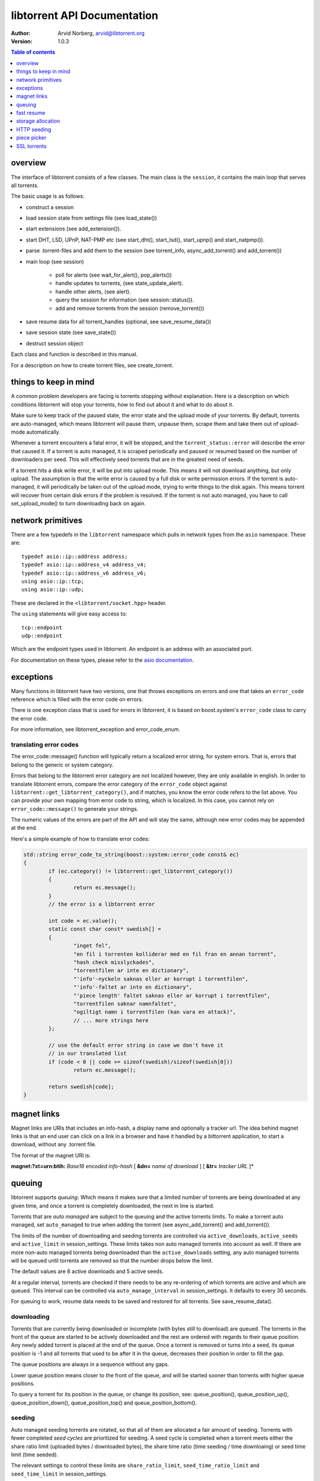 ============================
libtorrent API Documentation
============================

:Author: Arvid Norberg, arvid@libtorrent.org
:Version: 1.0.3

.. contents:: Table of contents
  :depth: 1
  :backlinks: none

overview
========

The interface of libtorrent consists of a few classes. The main class is
the ``session``, it contains the main loop that serves all torrents.

The basic usage is as follows:

* construct a session
* load session state from settings file (see load_state())
* start extensions (see add_extension()).
* start DHT, LSD, UPnP, NAT-PMP etc (see start_dht(), start_lsd(), start_upnp()
  and start_natpmp()).
* parse .torrent-files and add them to the session (see torrent_info,
  async_add_torrent() and add_torrent())
* main loop (see session)

	* poll for alerts (see wait_for_alert(), pop_alerts())
	* handle updates to torrents, (see state_update_alert).
	* handle other alerts, (see alert).
	* query the session for information (see session::status()).
	* add and remove torrents from the session (remove_torrent())

* save resume data for all torrent_handles (optional, see
  save_resume_data())
* save session state (see save_state())
* destruct session object

Each class and function is described in this manual.

For a description on how to create torrent files, see create_torrent.

.. _make_torrent: make_torrent.html

things to keep in mind
======================

A common problem developers are facing is torrents stopping without explanation.
Here is a description on which conditions libtorrent will stop your torrents,
how to find out about it and what to do about it.

Make sure to keep track of the paused state, the error state and the upload
mode of your torrents. By default, torrents are auto-managed, which means
libtorrent will pause them, unpause them, scrape them and take them out
of upload-mode automatically.

Whenever a torrent encounters a fatal error, it will be stopped, and the
``torrent_status::error`` will describe the error that caused it. If a torrent
is auto managed, it is scraped periodically and paused or resumed based on
the number of downloaders per seed. This will effectively seed torrents that
are in the greatest need of seeds.

If a torrent hits a disk write error, it will be put into upload mode. This
means it will not download anything, but only upload. The assumption is that
the write error is caused by a full disk or write permission errors. If the
torrent is auto-managed, it will periodically be taken out of the upload
mode, trying to write things to the disk again. This means torrent will recover
from certain disk errors if the problem is resolved. If the torrent is not
auto managed, you have to call set_upload_mode() to turn
downloading back on again.

network primitives
==================

There are a few typedefs in the ``libtorrent`` namespace which pulls
in network types from the ``asio`` namespace. These are::

	typedef asio::ip::address address;
	typedef asio::ip::address_v4 address_v4;
	typedef asio::ip::address_v6 address_v6;
	using asio::ip::tcp;
	using asio::ip::udp;

These are declared in the ``<libtorrent/socket.hpp>`` header.

The ``using`` statements will give easy access to::

	tcp::endpoint
	udp::endpoint

Which are the endpoint types used in libtorrent. An endpoint is an address
with an associated port.

For documentation on these types, please refer to the `asio documentation`_.

.. _`asio documentation`: http://asio.sourceforge.net/asio-0.3.8/doc/asio/reference.html

exceptions
==========

Many functions in libtorrent have two versions, one that throws exceptions on
errors and one that takes an ``error_code`` reference which is filled with the
error code on errors.

There is one exception class that is used for errors in libtorrent, it is based
on boost.system's ``error_code`` class to carry the error code.

For more information, see libtorrent_exception and error_code_enum.

translating error codes
-----------------------

The error_code::message() function will typically return a localized error string,
for system errors. That is, errors that belong to the generic or system category.

Errors that belong to the libtorrent error category are not localized however, they
are only available in english. In order to translate libtorrent errors, compare the
error category of the ``error_code`` object against ``libtorrent::get_libtorrent_category()``,
and if matches, you know the error code refers to the list above. You can provide
your own mapping from error code to string, which is localized. In this case, you
cannot rely on ``error_code::message()`` to generate your strings.

The numeric values of the errors are part of the API and will stay the same, although
new error codes may be appended at the end.

Here's a simple example of how to translate error codes:

.. code:: c++

	std::string error_code_to_string(boost::system::error_code const& ec)
	{
		if (ec.category() != libtorrent::get_libtorrent_category())
		{
			return ec.message();
		}
		// the error is a libtorrent error

		int code = ec.value();
		static const char const* swedish[] =
		{
			"inget fel",
			"en fil i torrenten kolliderar med en fil fran en annan torrent",
			"hash check misslyckades",
			"torrentfilen ar inte en dictionary",
			"'info'-nyckeln saknas eller ar korrupt i torrentfilen",
			"'info'-faltet ar inte en dictionary",
			"'piece length' faltet saknas eller ar korrupt i torrentfilen",
			"torrentfilen saknar namnfaltet",
			"ogiltigt namn i torrentfilen (kan vara en attack)",
			// ... more strings here
		};

		// use the default error string in case we don't have it
		// in our translated list
		if (code < 0 || code >= sizeof(swedish)/sizeof(swedish[0]))
			return ec.message();

		return swedish[code];
	}

magnet links
============

Magnet links are URIs that includes an info-hash, a display name and optionally
a tracker url. The idea behind magnet links is that an end user can click on a
link in a browser and have it handled by a bittorrent application, to start a
download, without any .torrent file.

The format of the magnet URI is:

**magnet:?xt=urn:btih:** *Base16 encoded info-hash* [ **&dn=** *name of download* ] [ **&tr=** *tracker URL* ]*

queuing
=======

libtorrent supports *queuing*. Which means it makes sure that a limited number of
torrents are being downloaded at any given time, and once a torrent is completely
downloaded, the next in line is started.

Torrents that are *auto managed* are subject to the queuing and the active
torrents limits. To make a torrent auto managed, set ``auto_managed`` to true
when adding the torrent (see async_add_torrent() and add_torrent()).

The limits of the number of downloading and seeding torrents are controlled via
``active_downloads``, ``active_seeds`` and ``active_limit`` in
session_settings. These limits takes non auto managed torrents into account as
well. If there are more non-auto managed torrents being downloaded than the
``active_downloads`` setting, any auto managed torrents will be queued until
torrents are removed so that the number drops below the limit.

The default values are 8 active downloads and 5 active seeds.

At a regular interval, torrents are checked if there needs to be any
re-ordering of which torrents are active and which are queued. This interval
can be controlled via ``auto_manage_interval`` in session_settings. It defaults
to every 30 seconds.

For queuing to work, resume data needs to be saved and restored for all
torrents. See save_resume_data().

downloading
-----------

Torrents that are currently being downloaded or incomplete (with bytes still to
download) are queued. The torrents in the front of the queue are started to be
actively downloaded and the rest are ordered with regards to their queue
position. Any newly added torrent is placed at the end of the queue. Once a
torrent is removed or turns into a seed, its queue position is -1 and all
torrents that used to be after it in the queue, decreases their position in
order to fill the gap.

The queue positions are always in a sequence without any gaps.

Lower queue position means closer to the front of the queue, and will be
started sooner than torrents with higher queue positions.

To query a torrent for its position in the queue, or change its position, see:
queue_position(), queue_position_up(), queue_position_down(),
queue_position_top() and queue_position_bottom().

seeding
-------

Auto managed seeding torrents are rotated, so that all of them are allocated a
fair amount of seeding. Torrents with fewer completed *seed cycles* are
prioritized for seeding. A seed cycle is completed when a torrent meets either
the share ratio limit (uploaded bytes / downloaded bytes), the share time ratio
(time seeding / time downloaing) or seed time limit (time seeded).

The relevant settings to control these limits are ``share_ratio_limit``,
``seed_time_ratio_limit`` and ``seed_time_limit`` in session_settings.


fast resume
===========

The fast resume mechanism is a way to remember which pieces are downloaded
and where they are put between sessions. You can generate fast resume data by
calling save_resume_data() on torrent_handle. You can
then save this data to disk and use it when resuming the torrent. libtorrent
will not check the piece hashes then, and rely on the information given in the
fast-resume data. The fast-resume data also contains information about which
blocks, in the unfinished pieces, were downloaded, so it will not have to
start from scratch on the partially downloaded pieces.

To use the fast-resume data you simply give it to async_add_torrent() and
add_torrent(), and it will skip the time consuming checks. It may have to do
the checking anyway, if the fast-resume data is corrupt or doesn't fit the
storage for that torrent, then it will not trust the fast-resume data and just
do the checking.

file format
-----------

The file format is a bencoded dictionary containing the following fields:

+--------------------------+--------------------------------------------------------------+
| ``file-format``          | string: "libtorrent resume file"                             |
|                          |                                                              |
+--------------------------+--------------------------------------------------------------+
| ``file-version``         | integer: 1                                                   |
|                          |                                                              |
+--------------------------+--------------------------------------------------------------+
| ``info-hash``            | string, the info hash of the torrent this data is saved for. |
|                          |                                                              |
+--------------------------+--------------------------------------------------------------+
| ``blocks per piece``     | integer, the number of blocks per piece. Must be: piece_size |
|                          | / (16 * 1024). Clamped to be within the range [1, 256]. It   |
|                          | is the number of blocks per (normal sized) piece. Usually    |
|                          | each block is 16 * 1024 bytes in size. But if piece size is  |
|                          | greater than 4 megabytes, the block size will increase.      |
|                          |                                                              |
+--------------------------+--------------------------------------------------------------+
| ``pieces``               | A string with piece flags, one character per piece.          |
|                          | Bit 1 means we have that piece.                              |
|                          | Bit 2 means we have verified that this piece is correct.     |
|                          | This only applies when the torrent is in seed_mode.          |
+--------------------------+--------------------------------------------------------------+
| ``slots``                | list of integers. The list maps slots to piece indices. It   |
|                          | tells which piece is on which slot. If piece index is -2 it  |
|                          | means it is free, that there's no piece there. If it is -1,  |
|                          | means the slot isn't allocated on disk yet. The pieces have  |
|                          | to meet the following requirement:                           |
|                          |                                                              |
|                          | If there's a slot at the position of the piece index,        |
|                          | the piece must be located in that slot.                      |
|                          |                                                              |
+--------------------------+--------------------------------------------------------------+
| ``total_uploaded``       | integer. The number of bytes that have been uploaded in      |
|                          | total for this torrent.                                      |
+--------------------------+--------------------------------------------------------------+
| ``total_downloaded``     | integer. The number of bytes that have been downloaded in    |
|                          | total for this torrent.                                      |
+--------------------------+--------------------------------------------------------------+
| ``active_time``          | integer. The number of seconds this torrent has been active. |
|                          | i.e. not paused.                                             |
+--------------------------+--------------------------------------------------------------+
| ``seeding_time``         | integer. The number of seconds this torrent has been active  |
|                          | and seeding.                                                 |
+--------------------------+--------------------------------------------------------------+
| ``num_seeds``            | integer. An estimate of the number of seeds on this torrent  |
|                          | when the resume data was saved. This is scrape data or based |
|                          | on the peer list if scrape data is unavailable.              |
+--------------------------+--------------------------------------------------------------+
| ``num_downloaders``      | integer. An estimate of the number of downloaders on this    |
|                          | torrent when the resume data was last saved. This is used as |
|                          | an initial estimate until we acquire up-to-date scrape info. |
+--------------------------+--------------------------------------------------------------+
| ``upload_rate_limit``    | integer. In case this torrent has a per-torrent upload rate  |
|                          | limit, this is that limit. In bytes per second.              |
+--------------------------+--------------------------------------------------------------+
| ``download_rate_limit``  | integer. The download rate limit for this torrent in case    |
|                          | one is set, in bytes per second.                             |
+--------------------------+--------------------------------------------------------------+
| ``max_connections``      | integer. The max number of peer connections this torrent     |
|                          | may have, if a limit is set.                                 |
+--------------------------+--------------------------------------------------------------+
| ``max_uploads``          | integer. The max number of unchoked peers this torrent may   |
|                          | have, if a limit is set.                                     |
+--------------------------+--------------------------------------------------------------+
| ``seed_mode``            | integer. 1 if the torrent is in seed mode, 0 otherwise.      |
+--------------------------+--------------------------------------------------------------+
| ``file_priority``        | list of integers. One entry per file in the torrent. Each    |
|                          | entry is the priority of the file with the same index.       |
+--------------------------+--------------------------------------------------------------+
| ``piece_priority``       | string of bytes. Each byte is interpreted as an integer and  |
|                          | is the priority of that piece.                               |
+--------------------------+--------------------------------------------------------------+
| ``auto_managed``         | integer. 1 if the torrent is auto managed, otherwise 0.      |
+--------------------------+--------------------------------------------------------------+
| ``sequential_download``  | integer. 1 if the torrent is in sequential download mode,    |
|                          | 0 otherwise.                                                 |
+--------------------------+--------------------------------------------------------------+
| ``paused``               | integer. 1 if the torrent is paused, 0 otherwise.            |
+--------------------------+--------------------------------------------------------------+
| ``trackers``             | list of lists of strings. The top level list lists all       |
|                          | tracker tiers. Each second level list is one tier of         |
|                          | trackers.                                                    |
+--------------------------+--------------------------------------------------------------+
| ``mapped_files``         | list of strings. If any file in the torrent has been         |
|                          | renamed, this entry contains a list of all the filenames.    |
|                          | In the same order as in the torrent file.                    |
+--------------------------+--------------------------------------------------------------+
| ``url-list``             | list of strings. List of url-seed URLs used by this torrent. |
|                          | The urls are expected to be properly encoded and not contain |
|                          | any illegal url characters.                                  |
+--------------------------+--------------------------------------------------------------+
| ``httpseeds``            | list of strings. List of httpseed URLs used by this torrent. |
|                          | The urls are expected to be properly encoded and not contain |
|                          | any illegal url characters.                                  |
+--------------------------+--------------------------------------------------------------+
| ``merkle tree``          | string. In case this torrent is a merkle torrent, this is a  |
|                          | string containing the entire merkle tree, all nodes,         |
|                          | including the root and all leaves. The tree is not           |
|                          | necessarily complete, but complete enough to be able to send |
|                          | any piece that we have, indicated by the have bitmask.       |
+--------------------------+--------------------------------------------------------------+
| ``save_path``            | string. The save path where this torrent was saved. This is  |
|                          | especially useful when moving torrents with move_storage()   |
|                          | since this will be updated.                                  |
+--------------------------+--------------------------------------------------------------+
| ``peers``                | list of dictionaries. Each dictionary has the following      |
|                          | layout:                                                      |
|                          |                                                              |
|                          | +----------+-----------------------------------------------+ |
|                          | | ``ip``   | string, the ip address of the peer. This is   | |
|                          | |          | not a binary representation of the ip         | |
|                          | |          | address, but the string representation. It    | |
|                          | |          | may be an IPv6 string or an IPv4 string.      | |
|                          | +----------+-----------------------------------------------+ |
|                          | | ``port`` | integer, the listen port of the peer          | |
|                          | +----------+-----------------------------------------------+ |
|                          |                                                              |
|                          | These are the local peers we were connected to when this     |
|                          | fast-resume data was saved.                                  |
|                          |                                                              |
+--------------------------+--------------------------------------------------------------+
| ``unfinished``           | list of dictionaries. Each dictionary represents an          |
|                          | piece, and has the following layout:                         |
|                          |                                                              |
|                          | +-------------+--------------------------------------------+ |
|                          | | ``piece``   | integer, the index of the piece this entry | |
|                          | |             | refers to.                                 | |
|                          | +-------------+--------------------------------------------+ |
|                          | | ``bitmask`` | string, a binary bitmask representing the  | |
|                          | |             | blocks that have been downloaded in this   | |
|                          | |             | piece.                                     | |
|                          | +-------------+--------------------------------------------+ |
|                          | | ``adler32`` | The adler32 checksum of the data in the    | |
|                          | |             | blocks specified by ``bitmask``.           | |
|                          | |             |                                            | |
|                          | +-------------+--------------------------------------------+ |
|                          |                                                              |
+--------------------------+--------------------------------------------------------------+
| ``file sizes``           | list where each entry corresponds to a file in the file list |
|                          | in the metadata. Each entry has a list of two values, the    |
|                          | first value is the size of the file in bytes, the second     |
|                          | is the time stamp when the last time someone wrote to it.    |
|                          | This information is used to compare with the files on disk.  |
|                          | All the files must match exactly this information in order   |
|                          | to consider the resume data as current. Otherwise a full     |
|                          | re-check is issued.                                          |
+--------------------------+--------------------------------------------------------------+
| ``allocation``           | The allocation mode for the storage. Can be either ``full``  |
|                          | or ``compact``. If this is full, the file sizes and          |
|                          | timestamps are disregarded. Pieces are assumed not to have   |
|                          | moved around even if the files have been modified after the  |
|                          | last resume data checkpoint.                                 |
+--------------------------+--------------------------------------------------------------+

storage allocation
==================

There are two modes in which storage (files on disk) are allocated in libtorrent.

1. The traditional *full allocation* mode, where the entire files are filled up
   with zeros before anything is downloaded. Files are allocated on demand, the
   first time anything is written to them. The main benefit of this mode is that
   it avoids creating heavily fragmented files.

2. The *sparse allocation*, sparse files are used, and pieces are downloaded
   directly to where they belong. This is the recommended (and default) mode.

In previous versions of libtorrent, a 3rd mode was supported, *compact
allocation*. Support for this is deprecated and will be removed in future
versions of libtorrent. It's still described in here for completeness.

The allocation mode is selected when a torrent is started. It is passed as an
argument to session::add_torrent() or session::async_add_torrent().

The decision to use full allocation or compact allocation typically depends on
whether any files have priority 0 and if the filesystem supports sparse files.

sparse allocation
-----------------

On filesystems that supports sparse files, this allocation mode will only use
as much space as has been downloaded.

The main drawback of this mode is that it may create heavily fragmented files.

 * It does not require an allocation pass on startup.

full allocation
---------------

When a torrent is started in full allocation mode, the disk-io thread
will make sure that the entire storage is allocated, and fill any gaps with zeros.
It will of course still check for existing pieces and fast resume data. The main
drawbacks of this mode are:

 * It may take longer to start the torrent, since it will need to fill the files
   with zeroes. This delay is linear to the size of the download.

 * The download may occupy unnecessary disk space between download sessions.

 * Disk caches usually perform poorly with random access to large files
   and may slow down the download some.

The benefits of this mode are:

 * Downloaded pieces are written directly to their final place in the files and
   the total number of disk operations will be fewer and may also play nicer to
   filesystems' file allocation, and reduce fragmentation.

 * No risk of a download failing because of a full disk during download, once
   all files have been created.

compact allocation
------------------

.. note::
	Note that support for compact allocation is deprecated in libttorrent, and will
	be removed in future versions.

The compact allocation will only allocate as much storage as it needs to keep
the pieces downloaded so far. This means that pieces will be moved around to be
placed at their final position in the files while downloading (to make sure the
completed download has all its pieces in the correct place). So, the main
drawbacks are:

 * More disk operations while downloading since pieces are moved around.

 * Potentially more fragmentation in the filesystem.

 * Cannot be used while having files with priority 0.

The benefits though, are:

 * No startup delay, since the files don't need allocating.

 * The download will not use unnecessary disk space.

 * Disk caches perform much better than in full allocation and raises the
   download speed limit imposed by the disk.

 * Works well on filesystems that don't support sparse files.

The algorithm that is used when allocating pieces and slots isn't very
complicated. For the interested, a description follows.

storing a piece:

1. let **A** be a newly downloaded piece, with index **n**.
2. let **s** be the number of slots allocated in the file we're
   downloading to. (the number of pieces it has room for).
3. if **n** >= **s** then allocate a new slot and put the piece there.
4. if **n** < **s** then allocate a new slot, move the data at
   slot **n** to the new slot and put **A** in slot **n**.

allocating a new slot:

1. if there's an unassigned slot (a slot that doesn't
   contain any piece), return that slot index.
2. append the new slot at the end of the file (or find an unused slot).
3. let **i** be the index of newly allocated slot
4. if we have downloaded piece index **i** already (to slot **j**) then

   1. move the data at slot **j** to slot **i**.
   2. return slot index **j** as the newly allocated free slot.

5. return **i** as the newly allocated slot.


HTTP seeding
============

There are two kinds of HTTP seeding. One with that assumes a smart (and polite)
client and one that assumes a smart server. These are specified in `BEP 19`_
and `BEP 17`_ respectively.

libtorrent supports both. In the libtorrent source code and API, BEP 19 urls
are typically referred to as *url seeds* and BEP 17 urls are typically referred
to as *HTTP seeds*.

The libtorrent implementation of `BEP 19`_ assumes that, if the URL ends with a
slash ('/'), the filename should be appended to it in order to request pieces
from that file. The way this works is that if the torrent is a single-file
torrent, only that filename is appended. If the torrent is a multi-file
torrent, the torrent's name '/' the file name is appended. This is the same
directory structure that libtorrent will download torrents into.

.. _`BEP 17`: http://bittorrent.org/beps/bep_0017.html
.. _`BEP 19`: http://bittorrent.org/beps/bep_0019.html

piece picker
============

The piece picker in libtorrent has the following features:

* rarest first
* sequential download
* random pick
* reverse order picking
* parole mode
* prioritize partial pieces
* prefer whole pieces
* piece affinity by speed category
* piece priorities

internal representation
-----------------------

It is optimized by, at all times, keeping a list of pieces ordered by rarity,
randomly shuffled within each rarity class. This list is organized as a single
vector of contigous memory in RAM, for optimal memory locality and to eliminate
heap allocations and frees when updating rarity of pieces.

Expensive events, like a peer joining or leaving, are evaluated lazily, since
it's cheaper to rebuild the whole list rather than updating every single piece
in it. This means as long as no blocks are picked, peers joining and leaving is
no more costly than a single peer joining or leaving. Of course the special
cases of peers that have all or no pieces are optimized to not require
rebuilding the list.

picker strategy
---------------

The normal mode of the picker is of course *rarest first*, meaning pieces that
few peers have are preferred to be downloaded over pieces that more peers have.
This is a fundamental algorithm that is the basis of the performance of
bittorrent. However, the user may set the piece picker into sequential download
mode. This mode simply picks pieces sequentially, always preferring lower piece
indices.

When a torrent starts out, picking the rarest pieces means increased risk that
pieces won't be completed early (since there are only a few peers they can be
downloaded from), leading to a delay of having any piece to offer to other
peers. This lack of pieces to trade, delays the client from getting started
into the normal tit-for-tat mode of bittorrent, and will result in a long
ramp-up time. The heuristic to mitigate this problem is to, for the first few
pieces, pick random pieces rather than rare pieces. The threshold for when to
leave this initial picker mode is determined by
session_settings::initial_picker_threshold.

reverse order
-------------

An orthogonal setting is *reverse order*, which is used for *snubbed* peers.
Snubbed peers are peers that appear very slow, and might have timed out a piece
request. The idea behind this is to make all snubbed peers more likely to be
able to do download blocks from the same piece, concentrating slow peers on as
few pieces as possible. The reverse order means that the most common pieces are
picked, instead of the rarest pieces (or in the case of sequential download,
the last pieces, intead of the first).

parole mode
-----------

Peers that have participated in a piece that failed the hash check, may be put
in *parole mode*. This means we prefer downloading a full piece  from this
peer, in order to distinguish which peer is sending corrupt data. Whether to do
this is or not is controlled by session_settings::use_parole_mode.

In parole mode, the piece picker prefers picking one whole piece at a time for
a given peer, avoiding picking any blocks from a piece any other peer has
contributed to (since that would defeat the purpose of parole mode).

prioritize partial pieces
-------------------------

This setting determines if partially downloaded or requested pieces should
always be preferred over other pieces. The benefit of doing this is that the
number of partial pieces is minimized (and hence the turn-around time for
downloading a block until it can be uploaded to others is minimized). It also
puts less stress on the disk cache, since fewer partial pieces need to be kept
in the cache. Whether or not to enable this is controlled by
session_settings::prioritize_partial_pieces.

The main benefit of not prioritizing partial pieces is that the rarest first
algorithm gets to have more influence on which pieces are picked. The picker is
more likely to truly pick the rarest piece, and hence improving the performance
of the swarm.

This setting is turned on automatically whenever the number of partial pieces
in the piece picker exceeds the number of peers we're connected to times 1.5.
This is in order to keep the waste of partial pieces to a minimum, but still
prefer rarest pieces.

prefer whole pieces
-------------------

The *prefer whole pieces* setting makes the piece picker prefer picking entire
pieces at a time. This is used by web connections (both http seeding
standards), in order to be able to coalesce the small bittorrent requests to
larger HTTP requests. This significantly improves performance when downloading
over HTTP.

It is also used by peers that are downloading faster than a certain threshold.
The main advantage is that these peers will better utilize the other peer's
disk cache, by requesting all blocks in a single piece, from the same peer.

This threshold is controlled by session_settings::whole_pieces_threshold.

*TODO: piece affinity by speed category*
*TODO: piece priorities*

SSL torrents
============

Torrents may have an SSL root (CA) certificate embedded in them. Such torrents
are called *SSL torrents*. An SSL torrent talks to all bittorrent peers over
SSL. The protocols are layered like this:

.. image:: utp_stack.png

During the SSL handshake, both peers need to authenticate by providing a
certificate that is signed by the CA certificate found in the .torrent file.
These peer certificates are expected to be privided to peers through some other
means than bittorrent. Typically by a peer generating a certificate request
which is sent to the publisher of the torrent, and the publisher returning a
signed certificate.

In libtorrent, set_ssl_certificate() in torrent_handle is used to tell
libtorrent where to find the peer certificate and the private key for it. When
an SSL torrent is loaded, the torrent_need_cert_alert is posted to remind the
user to provide a certificate.

A peer connecting to an SSL torrent MUST provide the *SNI* TLS extension
(server name indication). The server name is the hex encoded info-hash of the
torrent to connect to. This is required for the client accepting the connection
to know which certificate to present.

SSL connections are accepted on a separate socket from normal bittorrent
connections. To pick which port the SSL socket should bind to, set
session_settings::ssl_listen to a different port. It defaults to port 4433.
This setting is only taken into account when the normal listen socket is opened
(i.e. just changing this setting won't necessarily close and re-open the SSL
socket). To not listen on an SSL socket at all, set ``ssl_listen`` to 0.

This feature is only available if libtorrent is build with openssl support
(``TORRENT_USE_OPENSSL``) and requires at least openSSL version 1.0, since it
needs SNI support.

Peer certificates must have at least one *SubjectAltName* field of type
dNSName. At least one of the fields must *exactly* match the name of the
torrent. This is a byte-by-byte comparison, the UTF-8 encoding must be
identical (i.e. there's no unicode normalization going on). This is the
recommended way of verifying certificates for HTTPS servers according to `RFC
2818`_. Note the difference that for torrents only *dNSName* fields are taken
into account (not IP address fields). The most specific (i.e. last) *Common
Name* field is also taken into account if no *SubjectAltName* did not match.

If any of these fields contain a single asterisk ("*"), the certificate is
considered covering any torrent, allowing it to be reused for any torrent.

The purpose of matching the torrent name with the fields in the peer
certificate is to allow a publisher to have a single root certificate for all
torrents it distributes, and issue separate peer certificates for each torrent.
A peer receiving a certificate will not necessarily be able to access all
torrents published by this root certificate (only if it has a "star cert").

.. _`RFC 2818`: http://www.ietf.org/rfc/rfc2818.txt

testing
-------

To test incoming SSL connections to an SSL torrent, one can use the following
*openssl* command::

	openssl s_client -cert <peer-certificate>.pem -key <peer-private-key>.pem -CAfile \
	   <torrent-cert>.pem -debug -connect 127.0.0.1:4433 -tls1 -servername <info-hash>

To create a root certificate, the Distinguished Name (*DN*) is not taken into
account by bittorrent peers. You still need to specify something, but from
libtorrent's point of view, it doesn't matter what it is. libtorrent only makes
sure the peer certificates are signed by the correct root certificate.

One way to create the certificates is to use the ``CA.sh`` script that comes
with openssl, like thisi (don't forget to enter a common Name for the
certificate)::

	CA.sh -newca
	CA.sh -newreq
	CA.sh -sign

The torrent certificate is located in ``./demoCA/private/demoCA/cacert.pem``,
this is the pem file to include in the .torrent file.

The peer's certificate is located in ``./newcert.pem`` and the certificate's
private key in ``./newkey.pem``.

